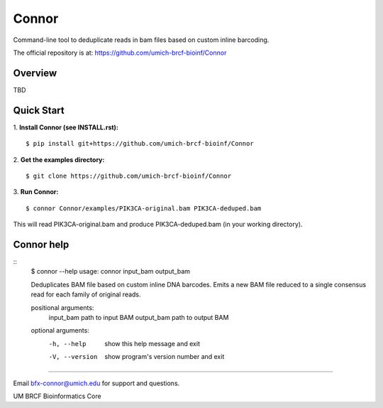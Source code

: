 ======
Connor
======

Command-line tool to deduplicate reads in bam files based on custom inline barcoding.

.. image:: https://travis-ci.org/umich-brcf-bioinf/Connor.svg?branch=develop
    :target: https://travis-ci.com/umich-brcf-bioinf/Connor
    :alt: Build Status

The official repository is at:
https://github.com/umich-brcf-bioinf/Connor

--------
Overview
--------

TBD

-----------
Quick Start
-----------

1. **Install Connor (see INSTALL.rst):**
::
  $ pip install git+https://github.com/umich-brcf-bioinf/Connor

2. **Get the examples directory:**
::
  $ git clone https://github.com/umich-brcf-bioinf/Connor

3. **Run Connor:**
::
  $ connor Connor/examples/PIK3CA-original.bam PIK3CA-deduped.bam

This will read PIK3CA-original.bam and produce PIK3CA-deduped.bam (in your
working directory). 


-----------
Connor help
-----------
::
  $ connor --help
  usage: connor input_bam output_bam
  
  Deduplicates BAM file based on custom inline DNA barcodes.
  Emits a new BAM file reduced to a single consensus read for each family of
  original reads.
  
  positional arguments:
    input_bam      path to input BAM
    output_bam     path to output BAM
  
  optional arguments:
    -h, --help     show this help message and exit
    -V, --version  show program's version number and exit

====

Email bfx-connor@umich.edu for support and questions.

UM BRCF Bioinformatics Core

